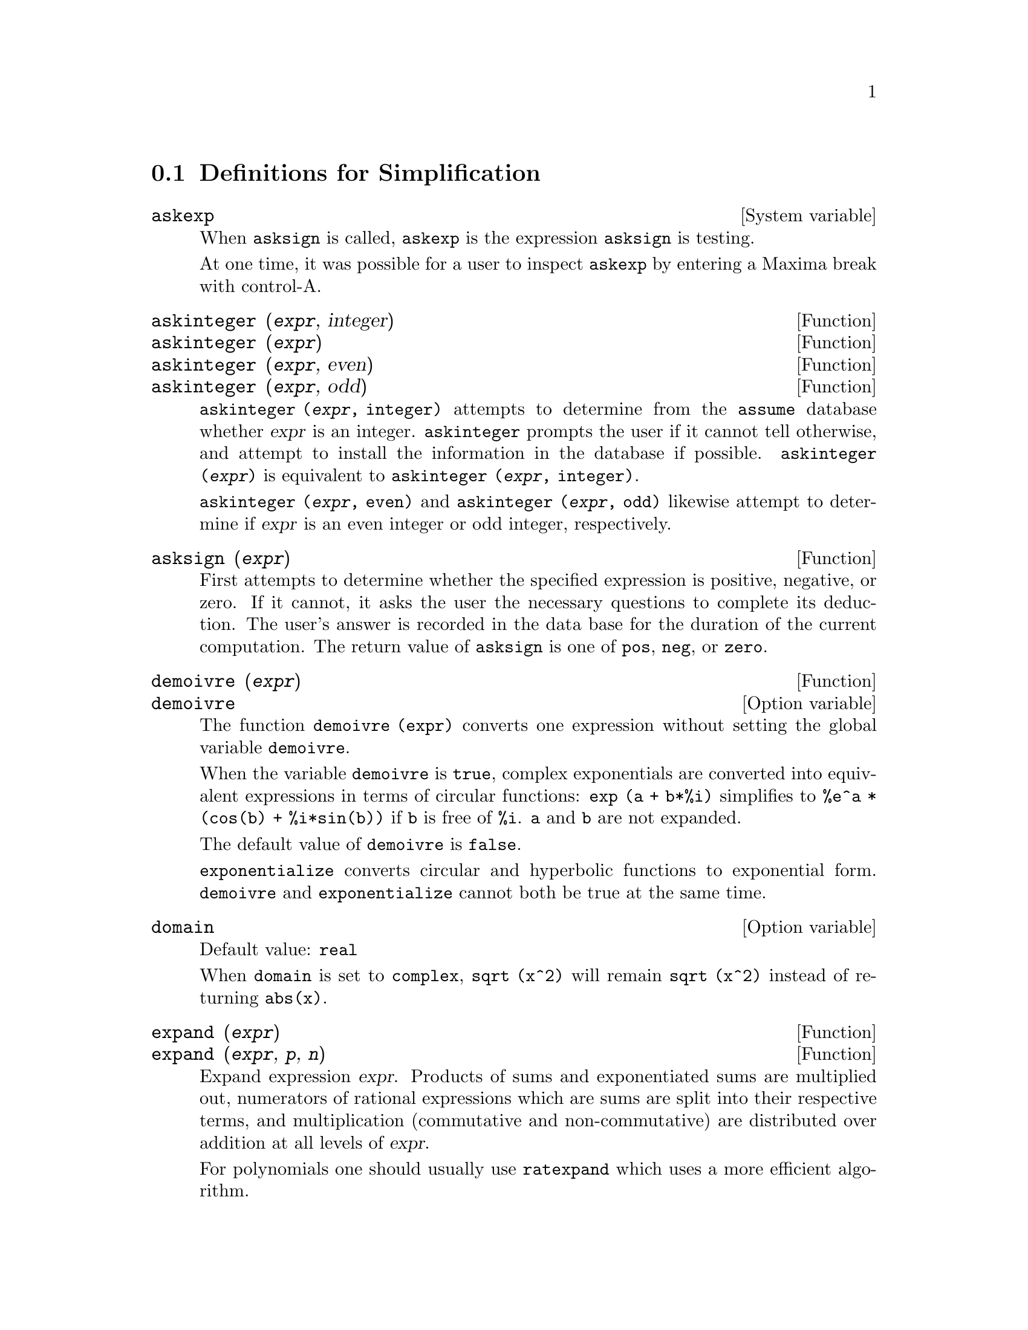 @c end concepts Simplification
@menu
* Definitions for Simplification::  
@end menu

@node Definitions for Simplification,  , Simplification, Simplification
@section Definitions for Simplification
@menu
@end menu

@c After studying src/compar.lisp, it appears that askexp would
@c work as advertised, except that it doesn't appear to be possible
@c to open a break prompt with ^A or any other character.
@c What should we do about askexp ???
@defvr {System variable} askexp
When @code{asksign} is called,
@code{askexp} is the expression @code{asksign} is testing.

At one time, it was possible for a user to inspect @code{askexp}
by entering a Maxima break with control-A.
@end defvr

@c THERE IS PROBABLY MORE TO THE STORY THAN WHAT IS INDICATED HERE ...
@deffn {Function} askinteger (@var{expr}, integer)
@deffnx {Function} askinteger (@var{expr})
@deffnx {Function} askinteger (@var{expr}, even)
@deffnx {Function} askinteger (@var{expr}, odd)

@code{askinteger (@var{expr}, integer)} attempts to determine from the @code{assume} database
whether @var{expr} is an integer.
@code{askinteger} prompts the user if it cannot tell otherwise,
@c UMM, askinteger AND asksign DO NOT APPEAR TO HAVE ANY EFFECT ON THE assume DATABASE !!!
and attempt to install the information in the database if possible.
@code{askinteger (@var{expr})} is equivalent to @code{askinteger (@var{expr}, integer)}.

@code{askinteger (@var{expr}, even)} and @code{askinteger (@var{expr}, odd)}
likewise attempt to determine if @var{expr} is an even integer or odd integer, respectively.

@end deffn

@c THERE IS PROBABLY MORE TO THE STORY THAN WHAT IS INDICATED HERE ...
@deffn {Function} asksign (@var{expr})
First attempts to determine whether the specified
expression is positive, negative, or zero.  If it cannot, it asks the
user the necessary questions to complete its deduction.  The user's
answer is recorded in the data base for the duration of the current
computation. The return value of @code{asksign} is one of @code{pos}, @code{neg},
or @code{zero}.

@end deffn

@c NEEDS CLARIFICATION, EXAMPLES
@deffn {Function} demoivre (@var{expr})
@deffnx {Option variable} demoivre

The function @code{demoivre (expr)} converts one expression
without setting the global variable @code{demoivre}.

When the variable @code{demoivre} is @code{true},
complex exponentials are converted into equivalent expressions in terms of circular functions:
@code{exp (a + b*%i)} simplifies to @code{%e^a * (cos(b) + %i*sin(b))}
if @code{b} is free of @code{%i}.
@code{a} and @code{b} are not expanded.

The default value of @code{demoivre} is @code{false}.

@code{exponentialize} converts circular and hyperbolic functions to exponential form.
@code{demoivre} and @code{exponentialize} cannot
both be true at the same time.

@end deffn


@defvr {Option variable} domain
Default value: @code{real}

When @code{domain} is set to @code{complex}, @code{sqrt (x^2)} will remain
@code{sqrt (x^2)} instead of returning @code{abs(x)}.

@c PRESERVE EDITORIAL COMMENT -- MAY HAVE SOME SIGNIFICANCE NOT YET UNDERSTOOD !!!
@c The notion of a "domain" of simplification is still in its infancy,
@c and controls little more than this at the moment.

@end defvr

@c NEEDS WORK
@deffn {Function} expand (@var{expr})
@deffnx {Function} expand (@var{expr}, @var{p}, @var{n})
Expand expression @var{expr}.
Products of sums and exponentiated sums are
multiplied out, numerators of rational expressions which are sums are
split into their respective terms, and multiplication (commutative
and non-commutative) are distributed over addition at all levels of
@var{expr}.

For polynomials one should usually use @code{ratexpand} which uses a
more efficient algorithm.

@code{maxnegex} and @code{maxposex} control the maximum negative and
positive exponents, respectively, which will expand.

@code{expand (@var{expr}, @var{p}, @var{n})} expands @var{expr}, 
using @var{p} for @code{maxposex} and @var{n} for @code{maxnegex}.
This is useful in order to expand part but not all of an expression.

@code{expon} - the exponent of the largest negative power which is
automatically expanded (independent of calls to @code{expand}).  For example
if @code{expon} is 4 then @code{(x+1)^(-5)} will not be automatically expanded.

@code{expop} - the highest positive exponent which is automatically
expanded.  Thus @code{(x+1)^3}, when typed, will be automatically expanded
only if @code{expop} is greater than or equal to 3.  If it is desired to have
@code{(x+1)^n} expanded where @code{n} is greater than @code{expop} then executing
@code{expand ((x+1)^n)} will work only if @code{maxposex} is not less than @code{n}.

The @code{expand} flag used with @code{ev} causes expansion.

The file @file{simplification/facexp.mac}
@c I should really use a macro which expands to something like
@c @uref{file://...,,simplification/facexp.mac}.  But texi2html
@c currently supports @uref only with one argument.
@c Worse, the `file:' scheme is OS and browser dependent.
contains several related functions (in particular @code{facsum}, @code{factorfacsum}
and @code{collectterms}, which are autoloaded) and variables (@code{nextlayerfactor}
and @code{facsum_combine}) that provide the user with the ability to structure
expressions by controlled expansion.
@c MERGE share/simplification/facexp.usg INTO THIS FILE OR CREATE NEW FILE facexp.texi
Brief function descriptions are available in @file{simplification/facexp.usg}.
A demo is available by doing @code{demo("facexp")}.

@end deffn

@c NEEDS EXAMPLES
@deffn {Function} expandwrt (@var{expr}, @var{x_1}, ..., @var{x_n})
Expands expression @code{expr} with respect to the 
variables @var{x_1}, ..., @var{x_n}.
All products involving the variables appear explicitly.  The form returned
will be free of products of sums of expressions that are not free of
the variables.   @var{x_1}, ..., @var{x_n}
may be variables, operators, or expressions.

By default, denominators are not expanded, but this can be controlled by
means of the switch @code{expandwrt_denom}.

This function is autoloaded from
@file{simplification/stopex.mac}.

@end deffn


@defvr {Option variable} expandwrt_denom
Default value: @code{false}

@code{expandwrt_denom} controls the treatment of rational
expressions by @code{expandwrt}.  If @code{true}, then both the numerator and
denominator of the expression will be expanded according to the
arguments of @code{expandwrt}, but if @code{expandwrt_denom} is @code{false}, then only the
numerator will be expanded in that way.

@end defvr

@c NEEDS A STAND-ALONE DESCRIPTION (NOT "IS SIMILAR TO")
@c NEEDS EXAMPLES
@deffn {Function} expandwrt_factored (@var{expr}, @var{x_1}, ..., @var{x_n})
is similar to @code{expandwrt}, but treats expressions that are products somewhat differently.
@code{expandwrt_factored} expands only on those factors of @code{expr}
that contain the variables @var{x_1}, ..., @var{x_n}.

@c NOT SURE WHY WE SHOULD MENTION THIS HERE
This function is autoloaded from @file{simplification/stopex.mac}.

@end deffn


@defvr {Option variable} expon
Default value: 0

@code{expon} is the exponent of the largest negative power which
is automatically expanded (independent of calls to @code{expand}).  For
example, if @code{expon} is 4 then @code{(x+1)^(-5)} will not be automatically
expanded.

@end defvr


@deffn {Function} exponentialize (@var{expr})
@deffnx {Option variable} exponentialize

The function @code{exponentialize (expr)} converts 
circular and hyperbolic functions in @var{expr} to exponentials,
without setting the global variable @code{exponentialize}.

When the variable @code{exponentialize} is @code{true},
all circular and hyperbolic functions are converted to exponential form.
The default value is @code{false}.

@code{demoivre} converts complex exponentials into circular functions.
@code{exponentialize} and @code{demoivre} cannot
both be true at the same time.

@end deffn

@c NEEDS CLARIFICATION
@c NEEDS EXAMPLES
@defvr {Option variable} expop
Default value: 0

@code{expop} is the highest positive exponent which is
automatically expanded.  Thus @code{(x + 1)^3}, when typed, will be
automatically expanded only if @code{expop} is greater than or equal to 3.
If it is desired to have @code{(x + 1)^n} expanded where @code{n} is greater than
@code{expop} then executing @code{expand ((x + 1)^n)} will work only if @code{maxposex} is
not less than n.

@end defvr

@c NEEDS EXAMPLES
@defvr {Option variable} factlim
Default value: -1

@code{factlim} specifies the highest factorial which is
automatically expanded.  If it is -1 then all integers are expanded.

@end defvr

@c NEEDS CLARIFICATION, EXAMPLES
@deffn {Function} intosum (@var{expr})
Moves multiplicative factors outside a summation to inside.
If the index is used in the
outside expression, then the function tries to find a reasonable
index, the same as it does for @code{sumcontract}.  This is essentially the
reverse idea of the @code{outative} property of summations, but note that it
does not remove this property, it only bypasses it.

@c WHAT ARE THESE CASES ??
In some cases,
a @code{scanmap (multthru, @var{expr})} may be necessary before the @code{intosum}.

@end deffn

@c NEEDS CLARIFICATION, EXAMPLES
@defvr {Declaration} lassociative
@code{declare (g, lassociative)} tells the
Maxima simplifier that @code{g} is left-associative.  E.g., @code{g (g (a, b), g (c, d))} will
simplify to @code{g (g (g (a, b), c), d)}.

@end defvr

@c NEEDS CLARIFICATION, EXAMPLES
@c WHAT'S UP WITH THE QUOTE MARKS ??
@defvr {Declaration} linear
One of Maxima's operator properties.  For univariate @code{f} so
declared, "expansion" @code{f(x + y)} yields @code{f(x) + f(y)},
@code{f(a*x)} yields @code{a*f(x)} takes
place where @code{a} is a "constant".  For functions of two or more arguments,
"linearity" is defined to be as in the case of @code{sum} or @code{integrate},
i.e., @code{f (a*x + b, x)} yields @code{a*f(x,x) + b*f(1,x)}
for @code{a} and @code{b} free of @code{x}.

@code{linear} is equivalent to @code{additive} and @code{outative}.
See also @code{opproperties}.

@end defvr

@c NEEDS CLARIFICATION, EXAMPLES
@defvr {Declaration} mainvar
You may declare variables to be @code{mainvar}.  The ordering
scale for atoms is essentially: numbers < constants (e.g., @code{%e}, @code{%pi}) <
scalars < other variables < mainvars.  E.g., compare @code{expand ((X+Y)^4)}
with @code{(declare (x, mainvar), expand ((x+y)^4))}.  (Note: Care should be
taken if you elect to use the above feature.  E.g., if you subtract an
expression in which @code{x} is a @code{mainvar} from one in which @code{x} isn't a
@code{mainvar}, resimplification e.g. with @code{ev (expr, simp)} may be
necessary if cancellation is to occur.  Also, if you save an
expression in which @code{x} is a @code{mainvar}, you probably should also save @code{x}.)

@end defvr

@c NEEDS EXAMPLES
@defvr {Option variable} maxapplydepth
Default value: 10000

@code{maxapplydepth} is the maximum depth to which @code{apply1}
and @code{apply2} will delve.

@end defvr

@c NEEDS EXAMPLES
@defvr {Option variable} maxapplyheight
Default value: 10000

@code{maxapplyheight} is the maximum height to which @code{applyb1}
will reach before giving up.

@end defvr

@c NEEDS EXAMPLES
@defvr {Option variable} maxnegex
Default value: 1000

@code{maxnegex} is the largest negative exponent which will
be expanded by the @code{expand} command (see also @code{maxposex}).

@end defvr

@c NEEDS EXAMPLES
@defvr {Option variable} maxposex
Default value: 1000

@code{maxposex} is the largest exponent which will be
expanded with the @code{expand} command (see also @code{maxnegex}).

@end defvr

@c NEEDS EXAMPLES
@defvr {Declaration} multiplicative
@code{declare (f, multiplicative)} tells the Maxima simplifier that @code{f} is multiplicative.

@enumerate
@item
If @code{f} is univariate, whenever the simplifier encounters @code{f} applied
to a product, @code{f} distributes over that product.  E.g., @code{f(x*y)}
simplifies to @code{f(x)*f(y)}.
@item
If @code{f} is a function of 2 or more arguments, multiplicativity is
defined as multiplicativity in the first argument to @code{f}, e.g.,
@code{f (g(x) * h(x), x)} simplifies to @code{f (g(x) ,x) * f (h(x), x)}.
@end enumerate

This simplification does not occur when @code{f} is applied to expressions of
the form @code{product (x[i], i, m, n)}.

@end defvr

@c NEEDS CLARIFICATION, EXAMPLES
@defvr {Option variable} negdistrib
Default value: @code{true}

When @code{negdistrib} is @code{true}, -1 distributes
over an expression.  E.g., @code{-(x + y)} becomes @code{- y - x}.  Setting it to @code{false}
will allow @code{- (x + y)} to be displayed like that.  This is sometimes useful
but be very careful: like the @code{simp} flag, this is one flag you do not
want to set to @code{false} as a matter of course or necessarily for other
than local use in your Maxima.

@end defvr

@c NEEDS CLARIFICATION, EXAMPLES
@defvr {Option variable} negsumdispflag
Default value: @code{true}

When @code{negsumdispflag} is @code{true}, @code{x - y} displays as @code{x - y}
instead of as @code{- y + x}.  Setting it to @code{false} causes the special check in
display for the difference of two expressions to not be done.  One
application is that thus @code{a + %i*b} and @code{a - %i*b} may both be displayed the
same way.

@end defvr

@c NEEDS CLARIFICATION, EXAMPLES
@c NEED TO MENTION THIS IS AN evflag
@defvr {Special symbol} noeval
@code{noeval} suppresses the evaluation phase of @code{ev}.  This is useful in
conjunction with other switches and in causing expressions      
to be resimplified without being reevaluated.

@end defvr

@c NEEDS CLARIFICATION, EXAMPLES
@defvr {Declaration} noun
@code{noun} is one of the options of the @code{declare} command.  It makes a
function so declared a "noun", meaning that it won't be evaluated
automatically.

@end defvr

@c NEEDS CLARIFICATION, EXAMPLES
@defvr {Option variable} noundisp
Default value: @code{false}

When @code{noundisp} is @code{true}, nouns display with
a single quote.  This switch is always @code{true} when displaying function
definitions.

@end defvr

@c NEEDS CLARIFICATION, EXAMPLES
@defvr {Special symbol} nouns
@code{nouns} is an @code{evflag}. When used as an option to the @code{ev} command,
@code{nouns} converts all
"noun" forms occurring in the expression being @code{ev}'d to "verbs", i.e.,
evaluates them.  See also @code{noun}, @code{nounify}, @code{verb}, and @code{verbify}.

@end defvr

@c NEEDS CLARIFICATION, EXAMPLES
@c WHAT ARE THE FUNCTIONS WHICH ARE EVALUATED IN FLOATING POINT ??
@c WHAT IS A "NUMERVAL" ?? (SOMETHING DIFFERENT FROM A NUMERIC VALUE ??)
@c NEED TO MENTION THIS IS AN evflag
@defvr {Special symbol} numer
@code{numer} causes some mathematical functions (including exponentiation)
with numerical arguments to be evaluated in floating point. It causes
variables in @code{expr} which have been given numerals to be replaced by
their values.  It also sets the @code{float} switch on.

@end defvr


@c NEEDS CLARIFICATION, EXAMPLES
@c HOW TO FIND ALL VARIABLES WHICH HAVE NUMERVALS ??
@deffn {Function} numerval (@var{x_1}, @var{expr_1}, ..., @var{var_n}, @var{expr_n})
Declares the variables @code{x_1}, ..., @var{x_n} to have
numeric values equal to @code{expr_1}, ..., @code{expr_n}.
The numeric value is evaluated and substituted for the variable
in any expressions in which the variable occurs if the @code{numer} flag is
@code{true}. See also @code{ev}.

The expressions @code{expr_1}, ..., @code{expr_n} can be any expressions,
not necessarily numeric.
@end deffn


@defvr {System variable} opproperties

@code{opproperties} is the list of the special operator properties recognized by
the Maxima simplifier:
@code{linear}, @code{additive}, @code{multiplicative}, @code{outative}, @code{evenfun},
@code{oddfun}, @code{commutative}, @code{symmetric}, @code{antisymmetric}, @code{nary}, 
@code{lassociative}, @code{rassociative}.

@end defvr


@c NEEDS CLARIFICATION, EXAMPLES
@defvr {Option variable} opsubst
Default value: @code{true}

When @code{opsubst} is @code{false}, @code{subst} does not attempt to
substitute into the operator of an expression.  E.g., 
@code{(opsubst: false, subst (x^2, r, r+r[0]))} will work.

@end defvr

@c NEEDS EXAMPLES
@defvr {Declaration} outative
@code{declare (f, outative)} tells the Maxima simplifier that constant factors
in the argument of @code{f} can be pulled out.

@enumerate
@item
If @code{f} is univariate, whenever the simplifier encounters @code{f} applied
to a product, that product will be partitioned into factors that are
constant and factors that are not and the constant factors will be
pulled out.  E.g., @code{f(a*x)} will simplify to @code{a*f(x)} where @code{a} is a
constant.  Non-atomic constant factors will not be pulled out.
@item
If @code{f} is a function of 2 or more arguments, outativity is defined
as in the case of @code{sum} or @code{integrate}, i.e., @code{f (a*g(x), x)} will simplify
to @code{a * f(g(x), x)} for @code{a} free of @code{x}.
@end enumerate

@code{sum}, @code{integrate}, and @code{limit} are all @code{outative}.

@end defvr

@c NEEDS EXAMPLES
@defvr {Declaration} posfun
@code{declare (f, posfun)} declares @code{f} to be a positive function.
@code{is (f(x) > 0)} yields @code{true}.

@end defvr

@deffn {Function} radcan (@var{expr})
Simplifies @var{expr}, which can contain logs, exponentials, and
radicals, by converting it into a form which is canonical over a large
class of expressions and a given ordering of variables; that is, all
functionally equivalent forms are mapped into a unique form.  For a
somewhat larger class of expressions, @code{radcan} produces a regular form.
Two equivalent expressions in this class do not necessarily have the
same appearance, but their difference can be simplified by @code{radcan} to
zero.

For some expressions @code{radcan} is quite time consuming.  This
is the cost of exploring certain relationships among the components of
the expression for simplifications based on factoring and
partial-fraction expansions of exponents.  

@c %e_to_numlog NEEDS ITS OWN @defvar !!!
@c DOESN'T APPEAR TO AFFECT radcan !!!
When @code{%e_to_numlog} is @code{true}, 
@code{%e^(r*log(expr))} simplifies to @code{expr^r} if @code{r} is a rational number.

When @code{radexpand} is @code{false}, certain transformations are inhibited.
@code{radcan (sqrt (1-x))} remains @code{sqrt (1-x)}
and is not simplified to @code{%i sqrt (x-1)}. 
@code{radcan (sqrt (x^2 - 2*x + 11))} remains @code{sqrt (x^2 - 2*x + 1)}
and is not simplified to @code{x - 1}.

@c MERGE EXAMPLES INTO THIS FILE
@code{example (radcan)} displays some examples.

@end deffn

@c NEEDS CLARIFICATION, EXAMPLES
@defvr {Option variable} radexpand
Default value: @code{true}

@code{radexpand} controls some simplifications of radicals.

When @code{radexpand} is @code{all}, causes nth roots of
factors of a product which are powers of n to be pulled outside of the
radical.  E.g. if @code{radexpand} is @code{all}, @code{sqrt (16*x^2)} simplifies to @code{4*x}.

@c EXPRESS SIMPLIFICATON RULES IN GENERAL CASE, NOT SPECIAL CASE
More particularly, consider @code{sqrt (x^2)}.
@itemize @bullet
@item
If @code{radexpand} is @code{all} or @code{assume (x > 0)} has been executed, 
@code{sqrt(x^2)} simplifies to @code{x}.
@item
If @code{radexpand} is @code{true} and @code{domain} is @code{real} (its default), 
@code{sqrt(x^2)} simplifies to @code{abs(x)}.
@item
If @code{radexpand} is @code{false}, or @code{radexpand} is @code{true} and @code{domain} is @code{complex}, 
@code{sqrt(x^2)} is not simplified.
@end itemize

@c CORRECT STATEMENT HERE ???
Note that @code{domain} only matters when @code{radexpand} is @code{true}.

@end defvr


@defvr {Option variable} radsubstflag
Default value: @code{false}

@code{radsubstflag}, if @code{true}, permits @code{ratsubst} to make
substitutions such as @code{u} for @code{sqrt (x)} in @code{x}.

@end defvr

@c NEEDS CLARIFICATION, EXAMPLES
@defvr {Declaration} rassociative
@code{declare (g, rassociative)} tells the Maxima
simplifier that @code{g} is right-associative.  E.g.,
@code{g(g(a, b), g(c, d))} simplifies to @code{g(a, g(b, g(c, d)))}.

@end defvr

@c NEEDS CLARIFICATION, EXAMPLES
@deffn {Function} scsimp (@var{expr}, @var{rule_1}, ..., @var{rule_n})
Sequential Comparative Simplification (method due to Stoute).
@code{scsimp} attempts to simplify @var{expr}
according to the rules @var{rule_1}, ..., @var{rule_n}.
If a smaller expression is obtained, the process
repeats.  Otherwise after all simplifications are tried, it returns
the original answer.

@c MERGE EXAMPLES INTO THIS FILE
@code{example (scsimp)} displays some examples.

@end deffn

@c NEEDS CLARIFICATION, EXAMPLES
@defvr {Option variable} simpsum
Default value: @code{false}

When @code{simpsum} is @code{true}, the result of a @code{sum} is
simplified.  This simplification may sometimes be able to produce a
closed form.  If @code{simpsum} is @code{false} or if the quoted form @code{'sum} is used, the value is a
sum noun form which is a representation of the sigma notation used in
mathematics.

@end defvr

@c NEEDS CLARIFICATION, EXAMPLES
@deffn {Function} sumcontract (@var{expr})
Combines all sums of an addition that have
upper and lower bounds that differ by constants. The result is an
expression containing one summation for each set of such summations
added to all appropriate extra terms that had to be extracted to form
this sum.  @code{sumcontract} combines all compatible sums and uses one of
the indices from one of the sums if it can, and then try to form a
reasonable index if it cannot use any supplied.

@c WHEN IS intosum NECESSARY BEFORE sumcontract ??
It may be necessary to do an @code{intosum (@var{expr})} before the @code{sumcontract}.

@end deffn


@defvr {Option variable} sumexpand
Default value: @code{false}

When @code{sumexpand} is @code{true}, products of sums and
exponentiated sums simplify to nested sums.

See also @code{cauchysum}.

Examples:

@example
(%i1) sumexpand: true$
(%i2) sum (f (i), i, 0, m) * sum (g (j), j, 0, n);
                     m      n
                    ====   ====
                    \      \
(%o2)                >      >     f(i1) g(i2)
                    /      /
                    ====   ====
                    i1 = 0 i2 = 0
(%i3) sum (f (i), i, 0, m)^2;
                     m      m
                    ====   ====
                    \      \
(%o3)                >      >     f(i3) f(i4)
                    /      /
                    ====   ====
                    i3 = 0 i4 = 0
@end example

@end defvr

@defvr {Option variable} sumsplitfact
Default value: @code{true}

When @code{sumsplitfact} is @code{false},
@c "IS APPLIED" -- UNDER WHAT CIRCUMSTANCES EXACTLY ??
@code{minfactorial} is applied after a @code{factcomb}.

@end defvr

@c NEEDS CLARIFICATION, EXAMPLES
@defvr {Declaration} symmetric
@code{declare (h, symmetric)} tells the Maxima
simplifier that @code{h} is a symmetric function.  E.g., @code{h (x, z, y)} 
simplifies to @code{h (x, y, z)}.

@code{commutative} is synonymous with @code{symmetric}.

@end defvr


@deffn {Function} unknown (@var{expr})
Returns @code{true} if and only if @var{expr} contains an operator or function
not recognized by the Maxima simplifier.

@end deffn
